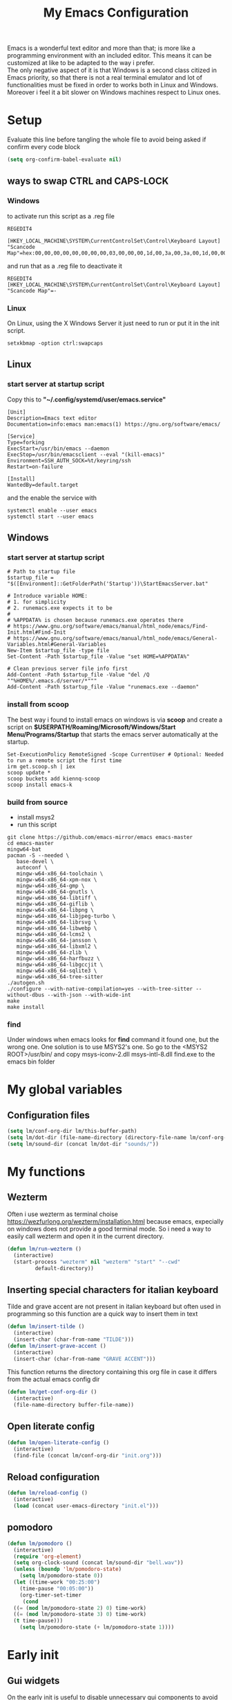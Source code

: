 #+title: My Emacs Configuration
#+property: header-args:emacs-lisp :tangle (expand-file-name "init.el" (concat (if (getenv "XDG_CONFIG_HOME") (getenv "XDG_CONFIG_HOME") "~") "/.emacs.d")) :mkdirp yes

Emacs is a wonderful text editor and more than that; is more like a programming
environment with an included editor. This means it can be customized at like to
be adapted to the way i prefer. \\
The only negative aspect of it is that Windows is a second class citized in
Emacs priority, so that there is not a real terminal emulator and lot of
functionalities must be fixed in order to works both in Linux and
Windows. Moreover i feel it a bit slower on Windows machines respect to Linux
ones.

* Setup
Evaluate this line before tangling the whole file to avoid being
asked if confirm every code block
#+begin_src emacs-lisp
  (setq org-confirm-babel-evaluate nil)
#+end_src
** ways to swap CTRL and CAPS-LOCK
*** Windows

to activate run this script as a .reg file
#+begin_src
REGEDIT4

[HKEY_LOCAL_MACHINE\SYSTEM\CurrentControlSet\Control\Keyboard Layout]
"Scancode Map"=hex:00,00,00,00,00,00,00,00,03,00,00,00,1d,00,3a,00,3a,00,1d,00,00,00,00,00
#+end_src

and run that as a .reg file to deactivate it

#+begin_src 
REGEDIT4
[HKEY_LOCAL_MACHINE\SYSTEM\CurrentControlSet\Control\Keyboard Layout]
"Scancode Map"=-
#+end_src

*** Linux
On Linux, using the X Windows Server it just need to run or put it in the init
script.

#+begin_src shell
  setxkbmap -option ctrl:swapcaps
#+end_src

** Linux
*** start server at startup script
Copy this to *"~/.config/systemd/user/emacs.service"*
#+begin_src shell
[Unit]
Description=Emacs text editor
Documentation=info:emacs man:emacs(1) https://gnu.org/software/emacs/

[Service]
Type=forking
ExecStart=/usr/bin/emacs --daemon
ExecStop=/usr/bin/emacsclient --eval "(kill-emacs)"
Environment=SSH_AUTH_SOCK=%t/keyring/ssh
Restart=on-failure

[Install]
WantedBy=default.target
#+end_src
and the enable the service with
#+begin_src shell
  systemctl enable --user emacs
  systemctl start --user emacs
#+end_src

** Windows
*** start server at startup script
#+begin_src shell
  # Path to startup file
  $startup_file = "$([Environment]::GetFolderPath('Startup'))\StartEmacsServer.bat"

  # Introduce variable HOME:
  # 1. for simplicity
  # 2. runemacs.exe expects it to be
  #
  # %APPDATA% is chosen because runemacs.exe operates there
  #	https://www.gnu.org/software/emacs/manual/html_node/emacs/Find-Init.html#Find-Init
  #	https://www.gnu.org/software/emacs/manual/html_node/emacs/General-Variables.html#General-Variables
  New-Item $startup_file -type file
  Set-Content -Path $startup_file -Value "set HOME=%APPDATA%"

  # Clean previous server file info first
  Add-Content -Path $startup_file -Value "del /Q ""%HOME%/.emacs.d/server/*"""
  Add-Content -Path $startup_file -Value "runemacs.exe --daemon"
#+end_src

*** install from scoop
The best way i found to install emacs on windows is via *scoop* and create a
script on *$USERPATH/Roaming/Microsoft/Windows/Start Menu/Programs/Startup* that
starts the emacs server automatically at the startup.

#+begin_src shell
  Set-ExecutionPolicy RemoteSigned -Scope CurrentUser # Optional: Needed to run a remote script the first time
  irm get.scoop.sh | iex
  scoop update *
  scoop buckets add kiennq-scoop
  scoop install emacs-k
#+end_src

*** build from source
- install msys2
- run this script
#+begin_src shell
  git clone https://github.com/emacs-mirror/emacs emacs-master  
  cd emacs-master
  mingw64-bat
  pacman -S --needed \
	 base-devel \
	 autoconf \
	 mingw-w64-x86_64-toolchain \
	 mingw-w64-x86_64-xpm-nox \
	 mingw-w64-x86_64-gmp \
	 mingw-w64-x86_64-gnutls \
	 mingw-w64-x86_64-libtiff \
	 mingw-w64-x86_64-giflib \
	 mingw-w64-x86_64-libpng \
	 mingw-w64-x86_64-libjpeg-turbo \
	 mingw-w64-x86_64-librsvg \
	 mingw-w64-x86_64-libwebp \
	 mingw-w64-x86_64-lcms2 \
	 mingw-w64-x86_64-jansson \
	 mingw-w64-x86_64-libxml2 \
	 mingw-w64-x86_64-zlib \
	 mingw-w64-x86_64-harfbuzz \
	 mingw-w64-x86_64-libgccjit \
	 mingw-w64-x86_64-sqlite3 \
	 mingw-w64-x86_64-tree-sitter
  ./autogen.sh
  ./configure --with-native-compilation=yes --with-tree-sitter --without-dbus --with-json --with-wide-int
  make
  make install
#+end_src

*** find
Under windows when emacs looks for *find* command it found one, but the wrong
one. One solution is to use MSYS2's one. So go to the
<MSYS2 ROOT>/usr/bin/ and copy
msys-iconv-2.dll
msys-intl-8.dll
find.exe
to the emacs bin folder

* My global variables
** Configuration files
#+begin_src emacs-lisp :var lm/this-buffer-path=(file-name-directory buffer-file-name)
  (setq lm/conf-org-dir lm/this-buffer-path)
  (setq lm/dot-dir (file-name-directory (directory-file-name lm/conf-org-dir)))
  (setq lm/sound-dir (concat lm/dot-dir "sounds/"))
#+end_src

* My functions
** Wezterm
Often i use wezterm as terminal choise
https://wezfurlong.org/wezterm/installation.html
because emacs, expecially on windows does not provide a good terminal mode. So
i need a way to easily call wezterm and open it in the current directory.

#+begin_src emacs-lisp
  (defun lm/run-wezterm ()
    (interactive)
    (start-process "wezterm" nil "wezterm" "start" "--cwd"
		   default-directory))
#+end_src
** Inserting special characters for italian keyboard
Tilde and grave accent are not present in italian keyboard but often used in
programming so this function are a quick way to insert them in text

#+begin_src emacs-lisp
  (defun lm/insert-tilde ()                                      
    (interactive)                                 
    (insert-char (char-from-name "TILDE")))
  (defun lm/insert-grave-accent ()                                      
    (interactive)                                 
    (insert-char (char-from-name "GRAVE ACCENT")))
#+end_src
This function returns the directory containing this org file in case it differs
from the actual emacs config dir
#+begin_src emacs-lisp
  (defun lm/get-conf-org-dir ()
    (interactive)
    (file-name-directory buffer-file-name))
#+end_src

** Open literate config
#+begin_src emacs-lisp
  (defun lm/open-literate-config ()
    (interactive)
    (find-file (concat lm/conf-org-dir "init.org")))
#+end_src
** Reload configuration
#+begin_src emacs-lisp
  (defun lm/reload-config ()
    (interactive)
    (load (concat user-emacs-directory "init.el")))
#+end_src
** pomodoro
#+begin_src emacs-lisp
  (defun lm/pomodoro ()
    (interactive)
    (require 'org-element)
    (setq org-clock-sound (concat lm/sound-dir "bell.wav"))
    (unless (boundp 'lm/pomodoro-state)
      (setq lm/pomodoro-state 0))
    (let ((time-work "00:25:00")
	  (time-pause "00:05:00"))
      (org-timer-set-timer
       (cond
	((= (mod lm/pomodoro-state 2) 0) time-work)
	((= (mod lm/pomodoro-state 3) 0) time-work)
	(t time-pause)))
      (setq lm/pomodoro-state (+ lm/pomodoro-state 1))))
#+end_src						

* Early init
** Gui widgets
On the early init is useful to disable unnecessary gui components to
avoid drawing them at all. The scroll-bar is still present in newer
frames at this point. To remove it also in them it must be changed the
/default-frame-alist/ but since this variable is reset in the
*geometry and aspect* section this change is applied there.
#+begin_src emacs-lisp :tangle (expand-file-name "early-init.el" (concat (if (getenv "XDG_CONFIG_HOME") (getenv "XDG_CONFIG_HOME") "~") "/.emacs.d")) :mkdirp yes
  (scroll-bar-mode -1)
  (tool-bar-mode -1)
  (tooltip-mode -1)
  (menu-bar-mode -1)
  (setq visible-bell t)
  (unless (display-graphic-p)
    (setq ring-bell-function 'ignore))
#+end_src

* Startup
During startup is useful to increase the garbage collector memory size
because it's originally 1 Mb and this could heavily slow the startup
process and the runtime execution, anyway it should be reset to an
intermediate value or it will freeze after long time use.
Most of those tweaks were made following the Doom emacs strategy of lazy loading
[[https://github.com/doomemacs/doomemacs/blob/develop/docs/faq.org#how-does-doom-start-up-so-quickly][link]]

#+begin_src emacs-lisp
  (setq gc-cons-threshold most-positive-fixnum
	gc-cons-percentage 0.6)
  (add-hook 'emacs-startup-hook
	    (lambda ()
	      (setq gc-cons-threshold (* 50 1000 1000) ;; 50 Mb
		    gc-cons-percentage 0.1 )))
#+end_src

When installing a new package there are often lots of warnings due to native
compilation that i cannot do nothing about so i decided to silence them.
#+begin_src emacs-lisp
  (setq comp-async-report-warnings-errors nil)
#+end_src


** profile emacs startup
#+begin_src emacs-lisp
  (add-hook 'emacs-startup-hook
	    (lambda ()
	      (message "Emacs loaded in %s with %d garbage collections."
		       (emacs-init-time) gcs-done)))
#+end_src

* Editor behaviour
** load-path 
Add the lisp folder of org configuration directory to the load-path
#+begin_src emacs-lisp
  (add-to-list 'load-path (concat lm/conf-org-dir "lisp/"))
#+end_src
** geometry and font
Those are settings relative to:
- transparency: /alpha/
- window size at start: /width/ and /height/
- font: /font/
- avoid the vertical scroll bar on new frames: /vertical-scroll-bar/

#+begin_src emacs-lisp
  ;; (set-frame-parameter (selected-frame) 'alpha '(95 . 100)
  (setq default-frame-alist '((width . 90)
			      (height . 40)
			      (alpha . (100 . 100))))

  ;; (defvar lm/font
  ;;   (cond
  ;;    ((string-equal system-type "gnu/linux") "JetBrains Mono Nerd Font-10")
  ;;    ((string-equal system-type "windows-nt") "JetBrains Mono-10")))
  ;; (setf (alist-get 'font default-frame-alist) lm/font)

  ;; disable scroll-bar even in new frames
  (add-to-list 'default-frame-alist
	       '(vertical-scroll-bars . nil))
#+end_src

** tab width
Set the default width of tab to 2

#+begin_src emacs-lisp
  (setq tab-width 2)
#+end_src

** tab-always-indent
Set the behaviour of tab so that it first try to indent the line, if the line is
already indented then it does the selected action
#+begin_src emacs-lisp
  (setq tab-always-intent 'complete)
#+end_src
** encoding system
#+begin_src emacs-lisp
  (set-language-environment "UTF-8")
  (set-default-coding-systems 'utf-8)
  (set-terminal-coding-system 'utf-8)
  (set-keyboard-coding-system 'utf-8)
  ;; backwards compatibility as default-buffer-file-coding-system
  ;; is deprecated in 23.2.
  (if (boundp 'buffer-file-coding-system)
      (setq-default buffer-file-coding-system 'utf-8)
    (setq default-buffer-file-coding-system 'utf-8))

  ;; Treat clipboard input as UTF-8 string first; compound text next, etc.
  (setq x-select-request-type '(UTF8_STRING COMPOUND_TEXT TEXT STRING))
#+end_src
** process buffer
increase the amount of data that emacs can read from processes; default is 4 kb

#+begin_src emacs-lisp
  (setq read-process-output-max (* 10 1024 1024)) ;; 10 Mb
#+end_src

** autosaving
disable backup of files by default
change the defaults directory where to store ~ , # and .# files, respectively
backup and autosaves and lockfiles.

#+begin_src emacs-lisp
  (setq backup-inhibited t)
  (setq auto-save-default nil)
  (setq create-lockfiles nil)
  ;; autosaves files in one common directory
  ;; (setq backup-directory-alist  `(("." . ,(if lm/autosave_dir lm/autosave_dir (concat user-emacs-directory "backups")))))
  ;; (setq auto-save-file-name-transforms
  ;;       `((".*" ,lm/autosave_dir t)))
#+end_src

** buffer scrolling
#+begin_src emacs-lisp
  (unless (version< emacs-version "29")
    (pixel-scroll-precision-mode))

  (setq mouse-wheel-scroll-amount '(1 ((shift) . 1) ((control) . nil)))
  (setq fast-but-imprecise-scrolling t)
  (setq auto-window-vscroll nil)
  (setq redisplay-dont-pause t)
  (setq scroll-conservatively 10000)
  (setq scroll-step 1)
  (setq scroll-preserve-screen-position t)
  (setq scroll-error-top-bottom t)
  (setq mouse-wheel-progressive-speed nil)
  (setq mouse-wheel-inhibit-click-time nil)
  (setq mouse-wheel-follow-mouse 't)
#+end_src

** auto revert mode
automatically refresh the buffer when the correspondig file has been changed
externally

#+begin_src emacs-lisp
  (global-auto-revert-mode t)
#+end_src

** automatic pairs mode
automatically insert the pair of some symbols like braces, parenthesis, etc...

#+begin_src emacs-lisp
  (add-hook 'prog-mode-hook 'electric-pair-mode)
#+end_src

** noises messages
disable:
- the startup screen,
- the prompt for killing buffer
and ask just for (y/n) instead of complete yes and no

#+begin_src emacs-lisp
  (setq inhibit-startup-message t)                              ;; no startup screen
  (setq message-kill-buffer-query nil)                          ;; no prompt kill buffer
  (setq use-short-answers t)
#+end_src

** prefer newer editor files
this is expecially useful for loading the changes to term.el in Windows for
running powershell in term and ansi-term
#+begin_src emacs-lisp
  (setq load-prefer-newer t)
#+end_src

** native compilation
#+begin_src emacs-lisp
  (setq native-compile-always-compile t
	;; package-native-compile t
	)
#+end_src

** row numbers, highlight current line and column 80
#+begin_src emacs-lisp
  (column-number-mode)

  (setq display-line-numbers-type 'relative)
  (global-display-line-numbers-mode)
  (dolist (mode '(org-mode-hook
		  term-mode-hook
		  shell-mode-hook
		  eshell-mode-hook
		  latex-mode-hook
		  treemacs-mode-hook))
    (add-hook mode (lambda () (display-line-numbers-mode 0))))

  (setq-default fill-column 80)
  (global-display-fill-column-indicator-mode)
  (dolist (mode '(term-mode-hook
		  shell-mode-hook
		  eshell-mode-hook
		  latex-mode-hook))
    (add-hook mode (lambda () (display-fill-column-indicator-mode 0))))

  (if (display-graphic-p)
      (global-hl-line-mode))
#+end_src
** mouse right click
Enable the context menu with the right click of the mouse
#+begin_src emacs-lisp
  (context-menu-mode)
#+end_src

** fido
#+begin_src emacs-lisp
  (fido-vertical-mode t)
#+end_src

* Repositories
Setup the melpa repository and refresh the contents of package-archives to be
prepared for plugins installation.
#+begin_src emacs-lisp
  (require 'package)
  (setq package-archives '(("melpa" . "https://melpa.org/packages/")
			   ("elpa" . "https://elpa.gnu.org/packages/")
			   ("nongnu" . "https://elpa.nongnu.org/nongnu/")))
  (package-initialize)
  (unless package-archive-contents
    (package-refresh-contents))
#+end_src

#+RESULTS:

* use-package
/use-package/ is a nice and useful package manager

- the /use-package-always-ensure/ variable means that package not
  already present will be downloaded
- the /use-package-compute-statistics/ enable to profile the startup time of
  installed packages via the *use-package-profile* command.
- diminish is used to hide some mode from mode bar
  
#+begin_src emacs-lisp
  (unless (package-installed-p 'use-package)
    (package-install 'use-package))

  (require 'use-package)
  (setq use-package-always-ensure t)
  (setq use-package-compute-statistics t)

  (use-package diminish)
#+end_src

** COMMENT diminish
*diminish* enable to hide minor-mode names from minibuffer.  To hide a
minor-mode put `:diminish` in the use-package configuration of the
mode package
#+begin_src emacs-lisp
  (use-package diminish)
#+end_src

* Modus theme
#+begin_src emacs-lisp
  (setq modus-themes-headings
	'((1 . (variable-pitch light 1.4))))
#+end_src
* Dired
#+begin_src emacs-lisp
  (use-package dired
    :defer 1
    :hook (dired-mode . dired-hide-details-mode)
    :ensure nil
    :custom ((dired-listing-switches "-agho --group-directories-first"))
    :config
    (put 'dired-find-alternate-file 'disabled nil)
    (setq dired-dwim-target t))
#+end_src

* Grep
use ripgrep as grep-find command
#+begin_src emacs-lisp
  (use-package grep
    :config
    (grep-apply-setting
     'grep-find-command
     '("rg -n -H --no-heading -e  ." . 26)))
#+end_src
* which-key
Which-key permits to display chords in a window at the bottom of the
application when starting the sequence
#+begin_src emacs-lisp
  (use-package which-key
    :defer 1
    :diminish
    :config
    (which-key-mode)
    (setq which-key-idle-delay 0.1)
    (which-key-setup-minibuffer)
    )
#+end_src

* general
general is a package that allow to use a <leader> keys for the chords.
#+begin_src emacs-lisp
  (global-set-key (kbd "<escape>") 'keyboard-escape-quit)
  (use-package general
    :defer 1
    :config
    (general-override-mode)

    (general-define-key
     "C-z" 'undo
     "M-z" 'undo-redo
     )

    (general-create-definer lm/leader-keys
      :prefix "<SPC>")

    (lm/leader-keys
      :keymaps '(override)
      :states 'normal
      "<SPC>" '(execute-extended-command :which-key "m-x")
      "q"     '(:ignore t :which-key "quit")
      "qq"    '(save-buffers-kill-terminal :which-key "save all and quit")
      "b"     '(:ignore t :which-key "buffers")
      "bd"    '(kill-this-buffer :which-key "kill buffer")
      "bs"    '(save-buffer :which-key "save buffer")
      "bl"    '(switch-to-buffer :which-key "switch to buffer")
      "bl"    '(list-buffers :which-key "list buffers")
      "e"     '(dired :which-key "search")
      "s"     '(:ignore t :which-key "search")
      "ss"    '(evil-search-forward :which-key "search forward")
      "sb"    '(evil-search-backward :which-key "search backward")
      "sr"    '(query-replace :which-key "query replace")
      "a"     '(:ignore t :which-key "appearence")
      "ac"    '(customize-themes :which-key "customize themes")
      "at"    '(toggle-theme :which-key "toggle theme")
      "am"    '(menu-bar-mode :which-key "toggle menu bar")
      "f"     '(project-find-file :which-key "find file")
      "v"     '(:ignore t :which-key "scripts")
      "vc"    '(lm/run-wezterm :which-key "wezterm here")
      "vp"    '(project-async-shell-command :which-key "wezterm here")
      "i"     '(:ignore t :which-key "insert")
      "it"    '(lm/insert-tilde :which-key "~")
      "ig"    '(lm/insert-grave-accent :which-key "`")
      "t"     '(:ignore t :which-key "tools")
      "tp"    '(lm/pomodoro :which-key "pomodoro")
      "c"     '(:ignore t :which-key "configuration")
      "cc"    '(lm/open-literate-config :which-key "open literate configuration")
      "cv"    '(evil-mode :which-key "toggle vim mode")
      "cr"    '(lm/reload-config :which-key "reload init.el")
      ))
#+end_src

* evil
#+begin_src emacs-lisp
  (use-package evil
    :after general
    :init
    (setq evil-want-integration t)
    (setq evil-want-keybinding nil)
    (setq evil-undo-system 'undo-redo)
    :config
    (evil-mode)

    (general-define-key
     :states '(normal insert)
     "C-g" 'evil-normal-state
     "C-s" 'save-buffer)

    (general-define-key
     :states '(insert)
     "C-g" 'evil-normal-state
     )
    (general-define-key
     :states '(normal)
     :keymaps 'override
     "H" 'previous-buffer
     "L" 'next-buffer)

    (general-define-key
     :states '(visual)
     "gc" 'comment-dwim))
  (use-package evil-collection
    :after evil
    :custom (evil-collection-want-unimpaired-p nil)
    :config
    (define-key evil-insert-state-map (kbd "C-g") 'evil-normal-state)
    (define-key evil-normal-state-map (kbd "U") 'undo-redo)
    (define-key evil-ex-completion-map (kbd "C-c") nil)
    (define-key evil-ex-completion-map (kbd "C-c t") 'lm/insert-tilde)
    (define-key evil-ex-completion-map (kbd "C-c g") 'lm/insert-grave-accent)
    (evil-collection-init))
#+end_src

* Autocomplete
** company
#+begin_src emacs-lisp
  (use-package company
    :diminish
    :bind (("C-." . company-complete))
    :init
    (setq lm/company t)
    (setq company-dabbrev-ignore-case t)
    (setq company-dabbrev-code-ignore-case t)    
    (setq company-keywords-ignore-case t)
    (setq company-idle-delay 0.5)
    :config
    ;; (add-to-list 'company-backends '(company-capf :with company-dabbrev))
    (global-company-mode t))

  (use-package yasnippet
    :after company
    :config
    (yas-minor-mode)
    (global-set-key (kbd "C-c y") 'company-yasnippet))

  (use-package yasnippet-snippets
    :after yasnippet)


#+end_src
** COMMENT corfu
#+begin_src emacs-lisp
  (use-package corfu
    :defer 1
    :bind (("C-<SPC>" . corfu-complete))
    :init
    (setq corfu-auto t
	  corfu-auto-delay 0.3
	  corfu-preview-current nil
	  corfu-quit-no-match 'separator
	  completion-styles '(basic ))
    :config
    (global-corfu-mode))

  (unless (display-graphic-p)
    (use-package corfu-terminal
      :init
      (custom-set-faces
       '(corfu-default ((t (:background "black")))))
      :config
      (corfu-terminal-mode)))

  (use-package cape
    :after corfu
    :init
    (setq completion-ignore-case t)
    (add-to-list 'completion-at-point-functions #'cape-dabbrev)
    (add-to-list 'completion-at-point-functions #'cape-file))
#+end_src

** COMMENT only built-in
#+begin_src emacs-lisp
  (use-package cape
    :init
    (setq completion-ignore-case t)
    (add-to-list 'completion-at-point-functions 'cape-dabbrev)
    (add-to-list 'completion-at-point-functions 'cape-file))
  (global-set-key (kbd "C-<SPC>") 'completion-at-point)
#+end_src
* LSP
** eglot
#+begin_src emacs-lisp
  (use-package eglot
    :defer t
    :init
    (setq eglot-connect-timeout 90)
    (lm/leader-keys
      :keymaps 'override
      :states 'normal
      "l" '(:ignore t :which-key "lsp")
      "ll" '(:ignore t :which-key "start lsp-mode")
      "lle" '(eglot :which-key "eglot"))
    :config
    (lm/leader-keys
      "lf" '(eglot-format-buffer :which-key "format buffer")
      "ls" '(eglot-shutdown-all :which-key "shutdown workspace")
      "lg" '(:ignore t :which-key "go to")
      "lgd" '(xref-find-definitions :which-key "definition")
      "lgr" '(xref-find-references :which-key "references")
      "ld" '(:ignore t :which-key "diagnostics")
      "ldl" '(flymake-show-project-diagnostics :which-key "project")
      "ldn" '(flymake-goto-next-error :which-key "next")
      "ldp" '(flymake-goto-prev-error :which-key "previous")
      "lc" '(:ignore t :which-key "code actions")
      "lcr" '(eglot-rename :which-key "rename")
      "lco" '(eglot-code-action-organize-imports :which-key "organize imports")
      "lco" '(eglot-code-actions :which-key "actions")
      "lh" '(eldoc :which-key "documentation")
      ))
#+end_src
** COMMENT lsp-mode
i'm trying to use eglot instead of lsp-mode but i keep this configuration code
#+begin_src emacs-lisp
  (defun lm/lsp-mode-setup ()
    (setq lsp-headerline-breadcrumb-segments '(path-up-to-project file symbols))
    (lsp-headerline-breadcrumb-mode))

  (setenv "LSP_USE_PLISTS" "true")
  (setq lsp-use-plists t)
  (use-package lsp-mode
    :defer t
    :commands (lsp lsp-deferred)
    ;; :hook ((lsp-mode . lm/lsp-mode-setup)
    ;; 	 (c++-mode . lsp)
    ;; 	 (python-mode . lsp))
    :init
    (lm/leader-keys
      "l" '(:ignore t :which-key "LSP")
      "ll" '(:ignore t :which-key "enable")
      "lll" '(lsp :which-key "lsp-mode"))

    :config
    (setq lsp-idle-delay 0.500)
    (lsp-enable-which-key-integration t)
    (lm/leader-keys
      "lf" '(lsp-format-buffer :which-key "format buffer")
      "ls" '(lsp-shutdown-workspace :which-key "shutdown workspace")
      "lg" '(:ignore t :which-key "go to")
      "lgd" '(lsp-find-definition :which-key "definition")
      "lgD" '(lsp-find-declaration :which-key "declaration")
      "lgi" '(lsp-find-implementation :which-key "implementation")
      "lgr" '(lsp-find-references :which-key "references")
      "ld" '(:ignore t :which-key "diagnostics")
      "ldl" '(flymake-show-project-diagnostics :which-key "project")
      "ldn" '(flymake-goto-next-error :which-key "next")
      "ldp" '(flymake-goto-prev-error :which-key "previous")
      ))

  (use-package lsp-ui
    :after lsp-mode
    :hook (lsp-mode . lsp-ui-mode)
    :custom
    (lsp-ui-doc-position 'bottom))

  (use-package lsp-pyright
    :after lsp-mode
    :ensure t
    :hook (python-mode . (lambda ()
			   (require 'lsp-pyright)
			   (lsp-deferred))))
#+end_src
* Programming languages
** C/C++
On Windows, when using MSys2-Mingw-64 to compile and clangd as LSP a per project
configuration file named /.clangd/ or a global one named
/~\AppData\Local\clangd\config.yaml/ is required. 
The content of the file must be

#+begin_src dot
  CompileFlags:
  Add: [-target, x86_64-pc-windows-gnu]
#+end_src
*** cmake
#+begin_src emacs-lisp
  (use-package cmake-mode
    :mode ("\\CMakeLists.txt" . cmake-mode))
#+end_src

** Arduino
#+begin_src emacs-lisp
  (add-to-list 'auto-mode-alist '("\\.ino" .
				  (lambda ()
				    (c-or-c++-mode)
				    (setq lsp-clients-clangd-args
					  `(
					    "-j=2"
					    "--background-index"
					    "--clang-tidy"
					    "--completion-style=detailed"
					    (concat "--query-driver=" (getenv-internal "HOME") "/.platformio/packages/toolchain-atmelavr/bin/avr-g++"))))))
#+end_src


# * Keybindings
** Python
#+begin_src emacs-lisp
  (use-package python-black
    :after python-mode)
  (setq python-indent-offset 2)
#+end_src

** Powershell
#+begin_src emacs-lisp
  (use-package powershell    
    :init
    (setq compile-command "pwsh -c ./project.ps1 ")
    :commands powershell)
#+end_src

** MATLAB
#+begin_src emacs-lisp
  (use-package matlab-mode
    :mode ("\\.m\\'" . matlab-mode))
#+end_src

* olivetti
This is a nice package for zen mode editing
#+begin_src emacs-lisp
  (use-package olivetti
    :defer (if (daemonp) nil t)
    :init
    (lm/leader-keys
      :keymaps 'override
      :states 'normal
      "ao" '(olivetti-mode :which-key "olivetti mode"))
    :config
    (add-hook 'olivetti-mode-hook (lambda ()
				    (display-line-numbers-mode 0)
				    (display-fill-column-indicator-mode 0))))
#+end_src

* pdf-tools
pdf-tools enable to visualize pdf inside emacs and provides useful features like
midnight mode
on windows it require msys2
#+begin_src emacs-lisp
  (use-package pdf-tools
    :defer (if (deamonp) nil t)
    :mode ("\\.pdf\\'" . pdf-view-mode)
    :config (add-hook 'pdf-view-mode-hook 'pdf-tools-enable-minor-modes))
#+end_src
